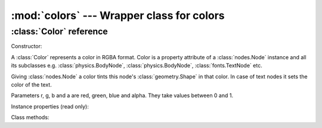 :mod:`colors` --- Wrapper class for colors
==========================================
.. module:: colors
    :synopsis: Wrapper class for colors

:class:`Color` reference
------------------------

Constructor:

.. class:: Color(r=0.0, g=0.0, b=0.0, a=1.0)

    A :class:`Color` represents a color in RGBA format. Color is a property attribute of a
    :class:`nodes.Node` instance and all its subclasses e.g. :class:`physics.BodyNode`,
    :class:`physics.BodyNode`, :class:`fonts.TextNode` etc.

    Giving :class:`nodes.Node` a color tints this node's :class:`geometry.Shape` in that color. In case of
    text nodes it sets the color of the text.

    Parameters r, g, b and a are red, green, blue and alpha. They take values between 0 and 1.

Instance properties (read only):

.. attribute:: Color.r

    Returns red value

.. attribute:: Color.g

    Returns green value

.. attribute:: Color.b

    Returns blue value

.. attribute:: Color.a

    Returns blue value

Class methods:

.. classmethod:: Color.from_int(r=0, g=0, b=0, a=0)

    Allows to construct a :class:`Color` instance from integer parameters: r, g, b and a must be integers between
    0 and 255